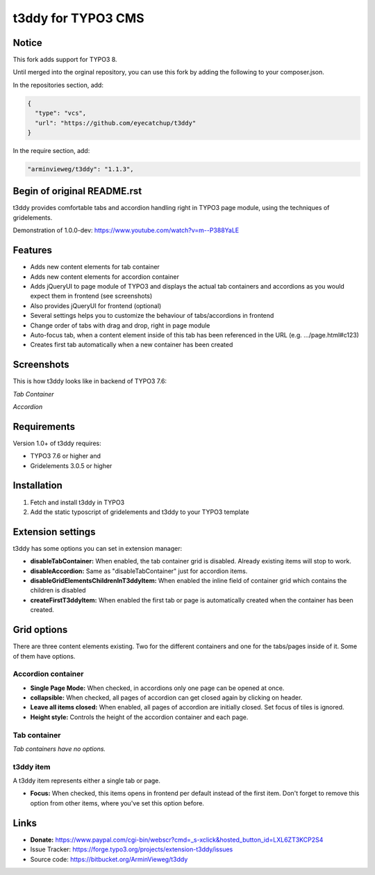 t3ddy for TYPO3 CMS
===================

Notice
------

This fork adds support for TYPO3 8. 

Until merged into the orginal repository, you can use this fork by adding the following to your composer.json.

In the repositories section, add:

.. code-block:: js

    {
      "type": "vcs",
      "url": "https://github.com/eyecatchup/t3ddy"
    }

In the require section, add:

.. code-block:: js

     "arminvieweg/t3ddy": "1.1.3",   

Begin of original README.rst
----------------------------

t3ddy provides comfortable tabs and accordion handling right in TYPO3 page module, using the techniques of gridelements.

Demonstration of 1.0.0-dev: https://www.youtube.com/watch?v=m--P388YaLE

Features
--------

* Adds new content elements for tab container
* Adds new content elements for accordion container
* Adds jQueryUI to page module of TYPO3 and displays the actual tab containers and accordions
  as you would expect them in frontend (see screenshots)
* Also provides jQueryUI for frontend (optional)
* Several settings helps you to customize the behaviour of tabs/accordions in frontend
* Change order of tabs with drag and drop, right in page module
* Auto-focus tab, when a content element inside of this tab has been referenced in the URL (e.g. .../page.html#c123)
* Creates first tab automatically when a new container has been created


Screenshots
-----------

This is how t3ddy looks like in backend of TYPO3 7.6:

*Tab Container*

.. image:: https://forge.typo3.org/attachments/download/30770/2016-03-31_2048.png

*Accordion*

.. image:: https://forge.typo3.org/attachments/download/30771/2016-03-31_2049.png


Requirements
------------

Version 1.0+ of t3ddy requires:

* TYPO3 7.6 or higher and
* Gridelements 3.0.5 or higher


Installation
------------

1. Fetch and install t3ddy in TYPO3
2. Add the static typoscript of gridelements and t3ddy to your TYPO3 template


Extension settings
------------------

t3ddy has some options you can set in extension manager:

* **disableTabContainer:** When enabled, the tab container grid is disabled. Already existing items will stop to work.
* **disableAccordion:** Same as "disableTabContainer" just for accordion items.
* **disableGridElementsChildrenInT3ddyItem:** When enabled the inline field of container grid which contains the children is disabled
* **createFirstT3ddyItem:** When enabled the first tab or page is automatically created when the container has been created.


Grid options
------------

There are three content elements existing. Two for the different containers and one for the tabs/pages inside of it.
Some of them have options.


Accordion container
^^^^^^^^^^^^^^^^^^^

* **Single Page Mode:** When checked, in accordions only one page can be opened at once.
* **collapsible:** When checked, all pages of accordion can get closed again by clicking on header.
* **Leave all items closed:** When enabled, all pages of accordion are initially closed. Set focus of tiles is ignored.
* **Height style:** Controls the height of the accordion container and each page.

Tab container
^^^^^^^^^^^^^

*Tab containers have no options.*

t3ddy item
^^^^^^^^^^

A t3ddy item represents either a single tab or page.

* **Focus:** When checked, this items opens in frontend per default instead of the first item. Don't forget to remove
  this option from other items, where you've set this option before.


Links
-----

* **Donate:** https://www.paypal.com/cgi-bin/webscr?cmd=_s-xclick&hosted_button_id=LXL6ZT3KCP2S4
* Issue Tracker: https://forge.typo3.org/projects/extension-t3ddy/issues
* Source code: https://bitbucket.org/ArminVieweg/t3ddy
